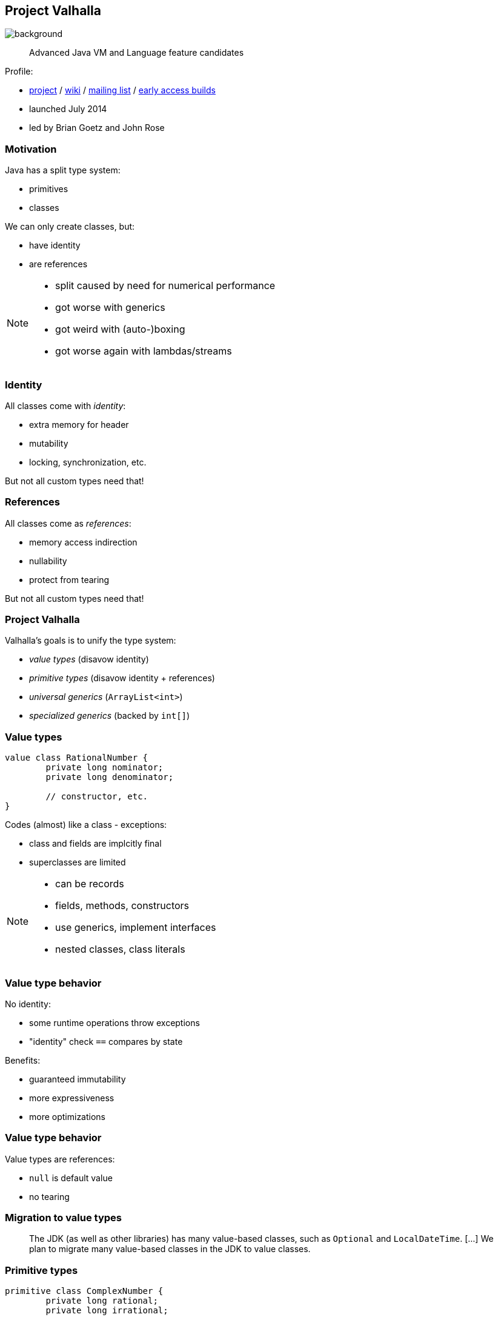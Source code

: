 == Project Valhalla
image::images/valhalla.jpg[background, size=cover]

> Advanced Java VM and Language feature candidates

Profile:

* http://openjdk.java.net/projects/valhalla/[project] /
https://wiki.openjdk.java.net/display/valhalla/Main[wiki] /
http://mail.openjdk.java.net/mailman/listinfo/valhalla-dev[mailing list] /
http://jdk.java.net/valhalla/[early access builds]
* launched July 2014
* led by Brian Goetz and John Rose

=== Motivation

Java has a split type system:

* primitives
* classes

We can only create classes, but:

* have identity
* are references

[NOTE.speaker]
--
* split caused by need for numerical performance
* got worse with generics
* got weird with (auto-)boxing
* got worse again with lambdas/streams
--

=== Identity

All classes come with _identity_:

* extra memory for header
* mutability
* locking, synchronization, etc.

But not all custom types need that!

=== References

All classes come as _references_:

* memory access indirection
* nullability
* protect from tearing

But not all custom types need that!

=== Project Valhalla

Valhalla's goals is to unify the type system:

* _value types_ (disavow identity)
* _primitive types_ (disavow identity + references)
* _universal generics_ (`ArrayList<int>`)
* _specialized generics_ (backed by `int[]`)

=== Value types

[source,java]
----
value class RationalNumber {
	private long nominator;
	private long denominator;

	// constructor, etc.
}
----

Codes (almost) like a class - exceptions:

* class and fields are implcitly final
* superclasses are limited

[NOTE.speaker]
--
* can be records
* fields, methods, constructors
* use generics, implement interfaces
* nested classes, class literals
--

=== Value type behavior

No identity:

* some runtime operations throw exceptions
* "identity" check `==` compares by state

Benefits:

* guaranteed immutability
* more expressiveness
* more optimizations

=== Value type behavior

Value types are references:

* `null` is default value
* no tearing

=== Migration to value types

> The JDK (as well as other libraries) has many value-based classes, such as `Optional` and `LocalDateTime`. [...]
> We plan to migrate many value-based classes in the JDK to value classes.

=== Primitive types

```java
primitive class ComplexNumber {
	private long rational;
	private long irrational;

	// constructor, etc.
}
```

Codes (almost) like a value class - exception:

* no field of own type (i.e. no circularity)

=== Primitive type behavior

No identity (like value types).

No references:

* default value has all fields set to their defaults
* can tear under concurrent assignment

Benefit:

* performance comparable to that of today's primitives!

=== Primitive "boxes"

Sometimes, even `int` needs to be a reference:

* nullability
* non-tearability
* self-reference

So we box to `Integer`.

What about `ComplexNumber`?

=== Primitive "boxes"

Each primitive class `P` declares two types:

* `P`: as discussed so far
* `P.ref`: behaves like a value type

```java
primitive class Node<T> {
	T value;
	Node.ref<T> nextNode;
}
```

=== Migration to primitive types

> [W]e want to adjust the basic primitives (`int`, `double`, etc.) to behave as consistently with new primitives as possible.

On the example of `int`/`Integer`:

* declare `int` as primitive class
* alias `Integer` with `int.ref`
* remove `Integer`

=== Universal generics

When everybody creates their own values and primitives, +
boxing becomes omni-present and very painful!

Universal generics allow value/primitive +
classes as type parameters:

[source,java]
----
List<long> ids = new ArrayList<>();
List<RationalNumber> numbers = new ArrayList<>();
----

=== Specialized generics

Healing the rift in the type system is great!

But if `ArrayList<int>` is backed by `Object[]`, +
it will still be avoided in many cases.

Specialized generics will fix that: +
Generics over primitives will avoid references!

=== Project Valhalla

Value and primitive types plus +
universal and specialized generics:

* fewer trade-offs between +
  design and performance
* no more manual specializations
* better performance
* can express design more clearly
* more robust APIs

Makes Java more expressive and performant.

=== Timeline

My personal (!) guesses (!!):

2023::
* value classes preview (https://openjdk.java.net/jeps/8277163[JEP draft])
2024::
* primitive classes preview (https://openjdk.java.net/jeps/401[JEP 401])
* primitives as classes preview (https://openjdk.java.net/jeps/402[JEP 402])
* universal generics preview (https://openjdk.java.net/jeps/8261529[JEP draft])
2025::
* specialized generics preview

=== Deeper Dives

* 📝 State of Valhalla
** https://openjdk.java.net/projects/valhalla/design-notes/state-of-valhalla/01-background[Part 1: The Road to Valhalla]
** https://openjdk.java.net/projects/valhalla/design-notes/state-of-valhalla/02-object-model[Part 2: The Language Model]
** https://openjdk.java.net/projects/valhalla/design-notes/state-of-valhalla/03-vm-model[Part 3: The JVM Model]
* 🎥 https://www.youtube.com/watch?v=x1_DBqJrykM[The State of Project Valhalla with Brian Goetz] (Aug 2021)
* 🎥 https://www.youtube.com/watch?v=1H4vmT-Va4o[Valhalla Update with Brian Goetz] (Jul 2019)
